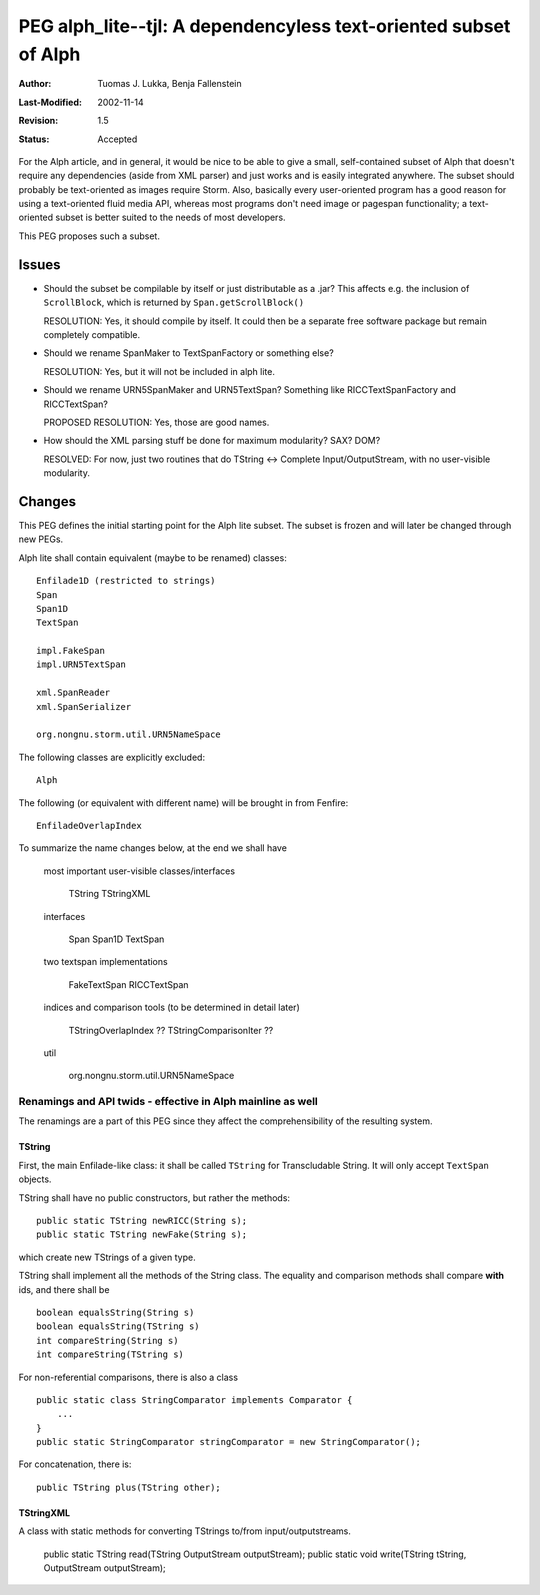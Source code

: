 =================================================================
PEG alph_lite--tjl: A dependencyless text-oriented subset of Alph
=================================================================

:Author:   Tuomas J. Lukka, Benja Fallenstein
:Last-Modified: $Date: 2002/11/14 15:40:07 $
:Revision: $Revision: 1.5 $
:Status:   Accepted

For the Alph article, and in general, it would be nice to be able
to give a small, self-contained subset of Alph that doesn't require
any dependencies (aside from XML parser) and just works
and is easily integrated anywhere. The subset should probably
be text-oriented as images require Storm. Also, basically every 
user-oriented program has a good reason for using a text-oriented
fluid media API, whereas most programs don't need image or
pagespan functionality; a text-oriented subset is better suited 
to the needs of most developers.

This PEG proposes such a subset.

Issues
======

- Should the subset be compilable by itself or just distributable
  as a .jar? This affects e.g. the inclusion of ``ScrollBlock``,
  which is returned by ``Span.getScrollBlock()``

  RESOLUTION: Yes, it should compile by itself. It could then be
  a separate free software package but remain completely compatible.

- Should we rename SpanMaker to TextSpanFactory or something else?

  RESOLUTION: Yes, but it will not be included in alph lite.

- Should we rename URN5SpanMaker and URN5TextSpan? Something like
  RICCTextSpanFactory and RICCTextSpan?

  PROPOSED RESOLUTION: Yes, those are good names.

- How should the XML parsing stuff be done for maximum modularity?
  SAX? DOM?

  RESOLVED: For now, just two routines that do
  TString <-> Complete Input/OutputStream, with no user-visible modularity.


Changes
=======

This PEG defines the initial starting point for the Alph lite 
subset. The subset is frozen and 
will later be changed through new PEGs.

Alph lite shall contain equivalent (maybe to be renamed) classes::

    Enfilade1D (restricted to strings)
    Span
    Span1D
    TextSpan

    impl.FakeSpan
    impl.URN5TextSpan

    xml.SpanReader
    xml.SpanSerializer

    org.nongnu.storm.util.URN5NameSpace

The following classes are explicitly excluded::

    Alph

The following (or equivalent with different name) will
be brought in from Fenfire::

    EnfiladeOverlapIndex

To summarize the name changes below, at the end we shall have

    most important user-visible classes/interfaces

	TString
	TStringXML

    interfaces

	Span
	Span1D
	TextSpan

    two textspan implementations

	FakeTextSpan
	RICCTextSpan

    indices and comparison tools (to be determined in detail later)
	
	TStringOverlapIndex ??
	TStringComparisonIter ??


    util

	org.nongnu.storm.util.URN5NameSpace



Renamings and API twids - effective in Alph mainline as well
------------------------------------------------------------

The renamings are a part of this PEG since they 
affect the comprehensibility of the resulting
system.

TString
"""""""

First, the main Enfilade-like class: it shall be
called ``TString`` for Transcludable String.
It will only accept ``TextSpan`` objects.

TString shall have no public constructors,
but rather the methods::

    public static TString newRICC(String s);
    public static TString newFake(String s);

which create new TStrings of a given type.

TString shall implement all the methods 
of the String class. The equality and comparison
methods shall compare **with** ids, and
there shall be ::

    boolean equalsString(String s)
    boolean equalsString(TString s)
    int compareString(String s)
    int compareString(TString s)

For non-referential comparisons, there is also a class ::

    public static class StringComparator implements Comparator {
	...
    }
    public static StringComparator stringComparator = new StringComparator();

For concatenation, there is::

    public TString plus(TString other);

TStringXML
""""""""""

A class with static methods for converting TStrings to/from 
input/outputstreams. 

    public static TString read(TString OutputStream outputStream);
    public static void write(TString tString, OutputStream outputStream);







